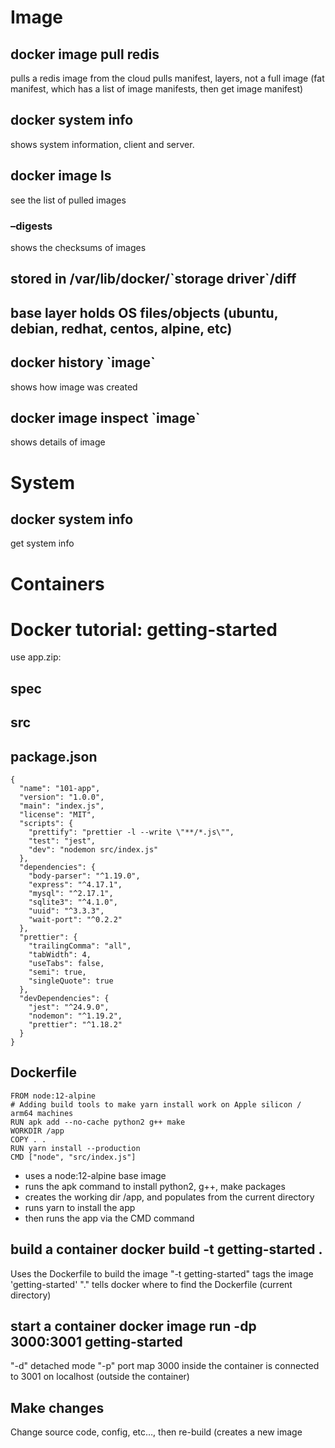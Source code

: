 
* Image
** docker image pull redis
pulls a redis image from the cloud
pulls manifest, layers, not a full image (fat manifest, which has a list of image manifests, then get image manifest)
** docker system info
shows system information, client and server.
** docker image ls
see the list of pulled images
***  --digests
shows the checksums of images
** stored in /var/lib/docker/`storage driver`/diff
** base layer holds OS files/objects (ubuntu, debian, redhat, centos, alpine, etc)
**  docker history `image`
shows how image was created
**  docker image inspect `image`
shows details of image
* System
** docker system info
get system info
* Containers

* Docker tutorial: getting-started
use app.zip:
** spec
** src
** package.json
#+BEGIN_SRC
{
  "name": "101-app",
  "version": "1.0.0",
  "main": "index.js",
  "license": "MIT",
  "scripts": {
    "prettify": "prettier -l --write \"**/*.js\"",
    "test": "jest",
    "dev": "nodemon src/index.js"
  },
  "dependencies": {
    "body-parser": "^1.19.0",
    "express": "^4.17.1",
    "mysql": "^2.17.1",
    "sqlite3": "^4.1.0",
    "uuid": "^3.3.3",
    "wait-port": "^0.2.2"
  },
  "prettier": {
    "trailingComma": "all",
    "tabWidth": 4,
    "useTabs": false,
    "semi": true,
    "singleQuote": true
  },
  "devDependencies": {
    "jest": "^24.9.0",
    "nodemon": "^1.19.2",
    "prettier": "^1.18.2"
  }
}
#+END_SRC
** Dockerfile
#+BEGIN_SRC
FROM node:12-alpine
# Adding build tools to make yarn install work on Apple silicon / arm64 machines
RUN apk add --no-cache python2 g++ make
WORKDIR /app
COPY . .
RUN yarn install --production
CMD ["node", "src/index.js"]
#+END_SRC
- uses a node:12-alpine base image 
- runs the apk command to install python2, g++, make packages
- creates the working dir /app, and populates from the current directory
- runs yarn to install  the app
- then runs the app via the CMD command
** build a container *docker build -t getting-started .*
Uses the Dockerfile to build the image
"-t getting-started" tags the image 'getting-started'
"." tells docker where to find the Dockerfile (current directory)
** start a container *docker image run -dp 3000:3001  getting-started*
"-d" detached mode
"-p" port map 3000 inside the container is connected to 3001 on localhost (outside the container)
** Make changes
Change source code, config, etc..., then re-build (creates a new image
